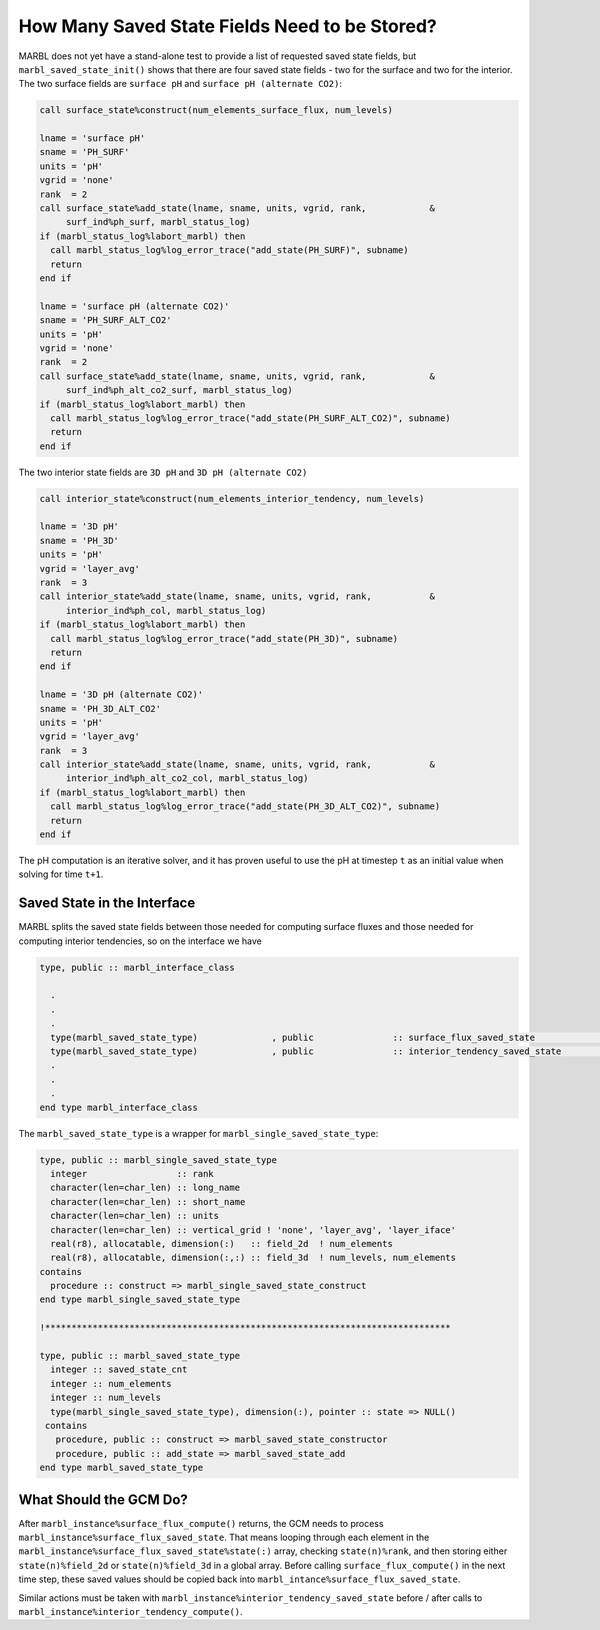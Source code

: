 .. _saved_state:

==============================================
How Many Saved State Fields Need to be Stored?
==============================================

MARBL does not yet have a stand-alone test to provide a list of requested saved state fields, but ``marbl_saved_state_init()`` shows that there are four saved state fields - two for the surface and two for the interior.
The two surface fields are ``surface pH`` and ``surface pH (alternate CO2)``:

.. block comes from marbl_saved_state_mod
.. code-block:: fortran

  call surface_state%construct(num_elements_surface_flux, num_levels)

  lname = 'surface pH'
  sname = 'PH_SURF'
  units = 'pH'
  vgrid = 'none'
  rank  = 2
  call surface_state%add_state(lname, sname, units, vgrid, rank,            &
       surf_ind%ph_surf, marbl_status_log)
  if (marbl_status_log%labort_marbl) then
    call marbl_status_log%log_error_trace("add_state(PH_SURF)", subname)
    return
  end if

  lname = 'surface pH (alternate CO2)'
  sname = 'PH_SURF_ALT_CO2'
  units = 'pH'
  vgrid = 'none'
  rank  = 2
  call surface_state%add_state(lname, sname, units, vgrid, rank,            &
       surf_ind%ph_alt_co2_surf, marbl_status_log)
  if (marbl_status_log%labort_marbl) then
    call marbl_status_log%log_error_trace("add_state(PH_SURF_ALT_CO2)", subname)
    return
  end if

The two interior state fields are ``3D pH`` and ``3D pH (alternate CO2)``

.. block comes from marbl_saved_state_mod
.. code-block:: fortran

  call interior_state%construct(num_elements_interior_tendency, num_levels)

  lname = '3D pH'
  sname = 'PH_3D'
  units = 'pH'
  vgrid = 'layer_avg'
  rank  = 3
  call interior_state%add_state(lname, sname, units, vgrid, rank,           &
       interior_ind%ph_col, marbl_status_log)
  if (marbl_status_log%labort_marbl) then
    call marbl_status_log%log_error_trace("add_state(PH_3D)", subname)
    return
  end if

  lname = '3D pH (alternate CO2)'
  sname = 'PH_3D_ALT_CO2'
  units = 'pH'
  vgrid = 'layer_avg'
  rank  = 3
  call interior_state%add_state(lname, sname, units, vgrid, rank,           &
       interior_ind%ph_alt_co2_col, marbl_status_log)
  if (marbl_status_log%labort_marbl) then
    call marbl_status_log%log_error_trace("add_state(PH_3D_ALT_CO2)", subname)
    return
  end if

The pH computation is an iterative solver, and it has proven useful to use the pH at timestep ``t`` as an initial value when solving for time ``t+1``.

----------------------------
Saved State in the Interface
----------------------------

MARBL splits the saved state fields between those needed for computing surface fluxes and those needed for computing interior tendencies, so on the interface we have

.. block comes from marbl_interface
.. code-block:: fortran

  type, public :: marbl_interface_class

    .
    .
    .
    type(marbl_saved_state_type)              , public               :: surface_flux_saved_state             ! input/output
    type(marbl_saved_state_type)              , public               :: interior_tendency_saved_state        ! input/output
    .
    .
    .
  end type marbl_interface_class

The ``marbl_saved_state_type`` is a wrapper for ``marbl_single_saved_state_type``:

.. block comes from marbl_interface_public_types
.. code-block:: fortran

  type, public :: marbl_single_saved_state_type
    integer                 :: rank
    character(len=char_len) :: long_name
    character(len=char_len) :: short_name
    character(len=char_len) :: units
    character(len=char_len) :: vertical_grid ! 'none', 'layer_avg', 'layer_iface'
    real(r8), allocatable, dimension(:)   :: field_2d  ! num_elements
    real(r8), allocatable, dimension(:,:) :: field_3d  ! num_levels, num_elements
  contains
    procedure :: construct => marbl_single_saved_state_construct
  end type marbl_single_saved_state_type

  !*****************************************************************************

  type, public :: marbl_saved_state_type
    integer :: saved_state_cnt
    integer :: num_elements
    integer :: num_levels
    type(marbl_single_saved_state_type), dimension(:), pointer :: state => NULL()
   contains
     procedure, public :: construct => marbl_saved_state_constructor
     procedure, public :: add_state => marbl_saved_state_add
  end type marbl_saved_state_type

-----------------------
What Should the GCM Do?
-----------------------

After ``marbl_instance%surface_flux_compute()`` returns, the GCM needs to process ``marbl_instance%surface_flux_saved_state``.
That means looping through each element in the ``marbl_instance%surface_flux_saved_state%state(:)`` array, checking ``state(n)%rank``,
and then storing either ``state(n)%field_2d`` or ``state(n)%field_3d`` in a global array.
Before calling ``surface_flux_compute()`` in the next time step, these saved values should be copied back into ``marbl_intance%surface_flux_saved_state``.

Similar actions must be taken with ``marbl_instance%interior_tendency_saved_state`` before / after calls to ``marbl_instance%interior_tendency_compute()``.

